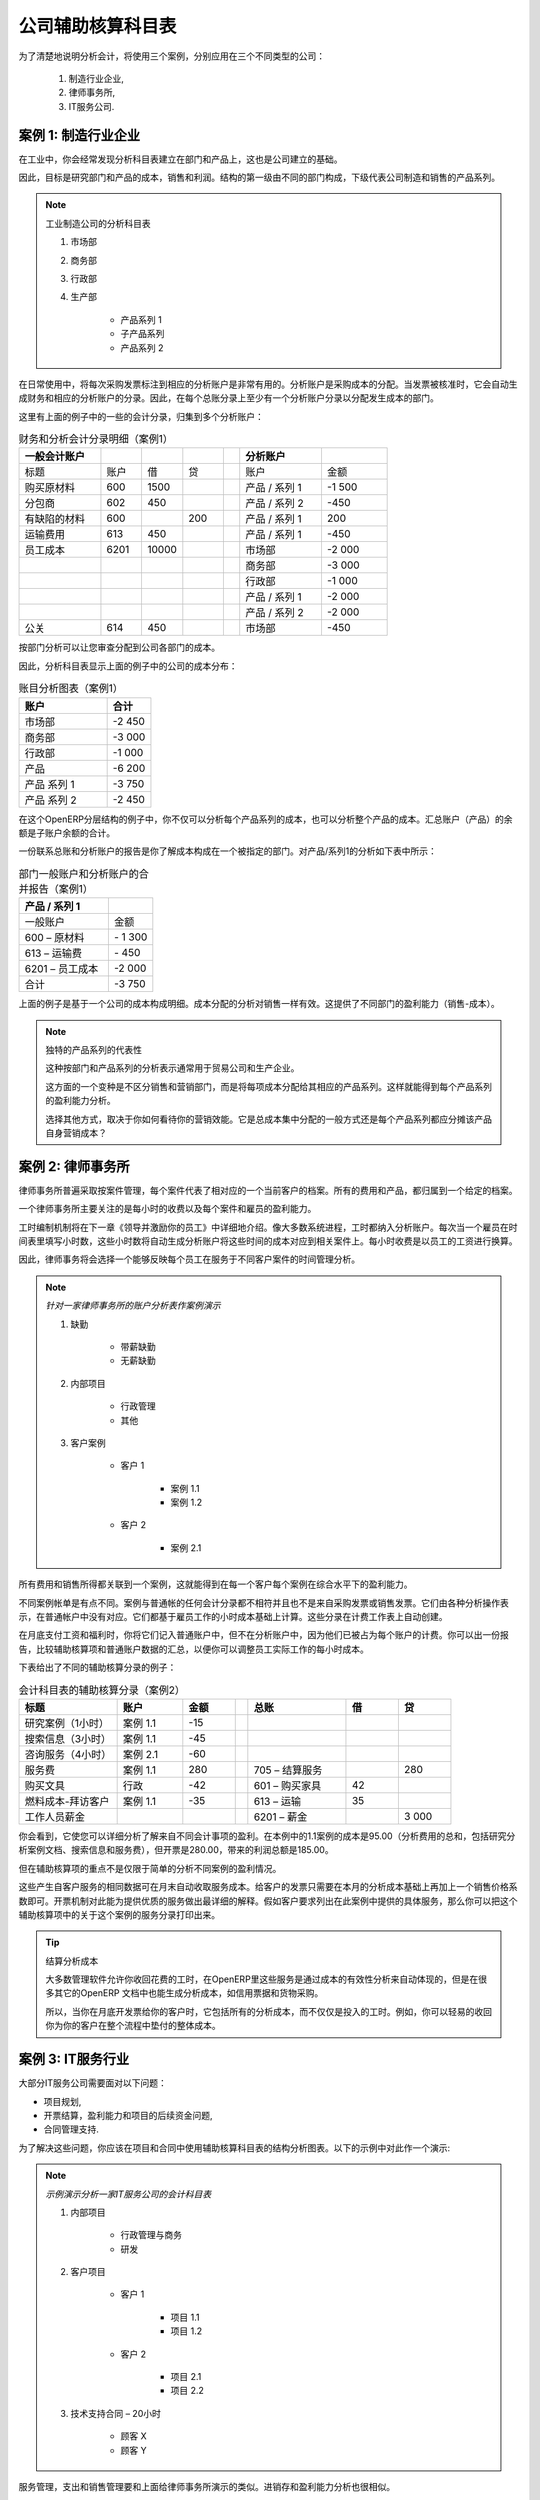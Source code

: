 
.. i18n: .. index::
.. i18n:    pair: chart of accounts; analytic
..

.. index::
   pair: chart of accounts; analytic

.. i18n: To Each Enterprise its own Analytic Chart of Accounts
.. i18n: =====================================================
..

公司辅助核算科目表
=====================================================

.. i18n: To illustrate analytic accounts clearly, you will follow three use cases, each in one of three different types of company:
..

为了清楚地说明分析会计，将使用三个案例，分别应用在三个不同类型的公司：

.. i18n:         #. Industrial Manufacturing Enterprise,
.. i18n: 
.. i18n:         #. Law Firm,
.. i18n: 
.. i18n:         #. IT Services Company.
..

        #. 制造行业企业,

        #. 律师事务所,

        #. IT服务公司.

.. i18n: Case 1: Industrial Manufacturing Enterprise
.. i18n: -------------------------------------------
..

案例 1: 制造行业企业
-------------------------------------------

.. i18n: In industry, you will often find analytic charts of accounts structured into departments and products the company itself is built on.
..

在工业中，你会经常发现分析科目表建立在部门和产品上，这也是公司建立的基础。

.. i18n: So the objective is to examine the costs, sales and margins by department and by product. The first level of the structure comprises the different departments, and the lower levels represent the product ranges the company makes and sells.
..

因此，目标是研究部门和产品的成本，销售和利润。结构的第一级由不同的部门构成，下级代表公司制造和销售的产品系列。

.. i18n: .. note::  Analytic Chart of Accounts for an Industrial Manufacturing Company
.. i18n: 
.. i18n:                 #. Marketing Department
.. i18n: 
.. i18n:                 #. Commercial Department
.. i18n: 
.. i18n:                 #. Administration Department
.. i18n: 
.. i18n:                 #. Production
.. i18n: 
.. i18n:                         * Product Range 1
.. i18n: 
.. i18n:                         * Sub-groups
.. i18n: 
.. i18n:                         * Product Range 2
..

.. note:: 工业制造公司的分析科目表

                #. 市场部

                #. 商务部

                #. 行政部

                #. 生产部

                        * 产品系列 1

                        * 子产品系列

                        * 产品系列 2

.. i18n: .. index::
.. i18n:    pair: cost; allocation
..

.. index::
   pair: cost; allocation

.. i18n: In daily use, it is useful to mark the analytic account on each purchase invoice. The analytic account is the one to which the costs of that purchase should be allocated. When the invoice is approved, it will automatically generate the entries for both the general and the corresponding analytic accounts. So, for each entry on the general accounts, there is at least one analytic entry that allocates costs to the department which incurred them.
..

在日常使用中，将每次采购发票标注到相应的分析账户是非常有用的。分析账户是采购成本的分配。当发票被核准时，它会自动生成财务和相应的分析账户的分录。因此，在每个总账分录上至少有一个分析账户分录以分配发生成本的部门。

.. i18n: Here is a possible breakdown of some general accounting entries for the example above, allocated to various analytic accounts:
..

这里有上面的例子中的一些的会计分录，归集到多个分析账户：

.. i18n: .. csv-table::  Breakdown of general and analytic accounting entries (Case 1)
.. i18n:    :header: "General accounts","","","","","Analytic accounts",""
.. i18n:    :widths: 10,5,5,5,2,10,8
.. i18n: 
.. i18n:    "Title","Account","Debit","Credit","","Account","Value"
.. i18n:    "Purchase of Raw Material","600","1500","","","Production / Range 1","-1 500"
.. i18n:    "Subcontractors","602","450","","","Production / Range 2","-450"
.. i18n:    "Credit Note for defective materials","600","","200","","Production / Range 1","200"
.. i18n:    "Transport charges","613","450","","","Production / Range 1","-450"
.. i18n:    "Staff costs","6201","10000","","","Marketing","-2 000"
.. i18n:    "","","","","","Commercial","-3 000"
.. i18n:    "","","","","","Administrative","-1 000"
.. i18n:    "","","","","","Production / Range 1","-2 000"
.. i18n:    "","","","","","Production / Range 2","-2 000"
.. i18n:    "PR ","614","450","","","Marketing","-450 "
..

.. csv-table::  财务和分析会计分录明细（案例1）
   :header: "一般会计账户","","","","","分析账户",""
   :widths: 10,5,5,5,2,10,8

   "标题","账户","借","贷","","账户","金额"
   "购买原材料","600","1500","","","产品 / 系列 1","-1 500"
   "分包商","602","450","","","产品 / 系列 2","-450"
   "有缺陷的材料","600","","200","","产品 / 系列 1","200"
   "运输费用","613","450","","","产品 / 系列 1","-450"
   "员工成本","6201","10000","","","市场部","-2 000"
   "","","","","","商务部","-3 000"
   "","","","","","行政部","-1 000"
   "","","","","","产品 / 系列 1","-2 000"
   "","","","","","产品 / 系列 2","-2 000"
   "公关 ","614","450","","","市场部","-450 "

.. i18n: The analytic representation by department enables you to investigate the costs allocated to each department in the company.
..

按部门分析可以让您审查分配到公司各部门的成本。

.. i18n: So, the analytic chart of accounts shows the distribution of the company's costs using the example above:
..

因此，分析科目表显示上面的例子中的公司的成本分布：

.. i18n: .. csv-table::  Analytic chart of accounts (Case 1)
.. i18n:    :header: "Account","Total"
.. i18n:    :widths: 10, 5
.. i18n: 
.. i18n:    "Marketing Department","-2 450 "
.. i18n:    "Commercial Department","-3 000 "
.. i18n:    "Administration Department","-1 000 "
.. i18n:    "Production","-6 200 "
.. i18n:    "Product Range 1","-3 750"
.. i18n:    "Product Range 2","-2 450"
..

.. csv-table::  账目分析图表（案例1）
   :header: "账户","合计"
   :widths: 10, 5

   "市场部","-2 450 "
   "商务部","-3 000 "
   "行政部","-1 000 "
   "产品","-6 200 "
   "产品 系列 1","-3 750"
   "产品 系列 2","-2 450"

.. i18n: In this example of a hierarchical structure in OpenERP, you can analyse not only the costs of each product range, but also the costs of the whole production. The balance of a summary account (*Production*) is the sum of the balances of the child accounts.
..

在这个OpenERP分层结构的例子中，你不仅可以分析每个产品系列的成本，也可以分析整个产品的成本。汇总账户（产品）的余额是子账户余额的合计。

.. i18n: A report that relates both general accounts and analytic accounts enables you to get a breakdown of costs within a given department. An analysis of the Production / Product Range 1 department is shown in this table:
..

一份联系总账和分析账户的报告是你了解成本构成在一个被指定的部门。对产品/系列1的分析如下表中所示：

.. i18n: .. csv-table:: Report merging both general and analytic accounts for a department (Case 1)
.. i18n:    :header: "Production / Product Range 1",""
.. i18n:    :widths: 10,5
.. i18n: 
.. i18n:    "General Account","Amount"
.. i18n:    "600 – Raw Materials","- 1 300"
.. i18n:    "613 – Transport charges","- 450"
.. i18n:    "6201 – Staff costs","-2 000"
.. i18n:    "Total","-3 750"
..

.. csv-table:: 部门一般账户和分析账户的合并报告（案例1）
   :header: "产品 / 系列 1",""
   :widths: 10,5

   "一般账户","金额"
   "600 – 原材料","- 1 300"
   "613 – 运输费","- 450"
   "6201 – 员工成本","-2 000"
   "合计","-3 750"

.. i18n: The examples above are based on a breakdown of the costs of the company. Analytic allocations can be just as effective for sales. That gives you the profitability (sales - costs) of different departments.
..

上面的例子是基于一个公司的成本构成明细。成本分配的分析对销售一样有效。这提供了不同部门的盈利能力（销售-成本）。

.. i18n: .. note::  Representation by Unique Product Range
.. i18n: 
.. i18n:         This analytic representation by department and by product range is generally used by trading
.. i18n:         companies and industries.
.. i18n: 
.. i18n:         A variant of this, is not to break it down by sales and marketing departments, but to assign each
.. i18n:         cost to its corresponding product range.
.. i18n:         This will give you an analysis of the profitability of each product range.
.. i18n: 
.. i18n:         Choosing one over the other depends on how you look at your marketing effort.
.. i18n:         Is it a global cost allocated in some general way, or is each product range responsible
.. i18n:         for its own marketing costs?
..

.. note::  独特的产品系列的代表性

        这种按部门和产品系列的分析表示通常用于贸易公司和生产企业。

        这方面的一个变种是不区分销售和营销部门，而是将每项成本分配给其相应的产品系列。这样就能得到每个产品系列的盈利能力分析。

        选择其他方式，取决于你如何看待你的营销效能。它是总成本集中分配的一般方式还是每个产品系列都应分摊该产品自身营销成本？

.. i18n: Case 2:  Law Firm
.. i18n: -----------------
..

案例 2:  律师事务所
-------------------

.. i18n: Law firms generally adopt management by case, where each case represents a current client file. All of the expenses and products are then attached to a given file.
..

律师事务所普遍采取按案件管理，每个案件代表了相对应的一个当前客户的档案。所有的费用和产品，都归属到一个给定的档案。

.. i18n: A principal preoccupation of law firms is the invoicing of hours worked, and the profitability by case and by employee.
..

一个律师事务所主要关注的是每小时的收费以及每个案件和雇员的盈利能力。

.. i18n: Mechanisms used for encoding the hours worked will be covered in detail in `Human Resources`. Like most system processes, hours worked are integrated into the analytic accounting. Every time an employee enters a timesheet for a number of hours, that automatically generates analytic accounts corresponding to the cost of those hours in the case concerned. The hourly charge is a function of the employee's salary.
..

工时编制机制将在下一章《领导并激励你的员工》中详细地介绍。像大多数系统进程，工时都纳入分析账户。每次当一个雇员在时间表里填写小时数，这些小时数将自动生成分析账户将这些时间的成本对应到相关案件上。每小时收费是以员工的工资进行换算。

.. i18n: .. index::
.. i18n:    single: absences
..

.. index::
   single: absences

.. i18n: So a law firm will opt for an analytic representation which reflects the management of the time that employees work on the different client cases.
..

因此，律师事务将会选择一个能够反映每个员工在服务于不同客户案件的时间管理分析。

.. i18n: .. note::  *Example Representation of an Analytic Chart of Accounts for a Law Firm*
.. i18n: 
.. i18n:                 #. Absences
.. i18n: 
.. i18n:                         * Paid Absences
.. i18n: 
.. i18n:                         * Unpaid Absences
.. i18n: 
.. i18n:                 #. Internal Projects
.. i18n: 
.. i18n:                         * Administrative
.. i18n: 
.. i18n:                         * Others
.. i18n: 
.. i18n:                 #. Client Cases
.. i18n: 
.. i18n:                         * Client 1
.. i18n: 
.. i18n:                             * Case 1.1
.. i18n: 
.. i18n:                             * Case 1.2
.. i18n: 
.. i18n:                         * Client 2
.. i18n: 
.. i18n:                             * Case 2.1
..

.. note::  *针对一家律师事务所的账户分析表作案例演示*

                #. 缺勤

                        * 带薪缺勤

                        * 无薪缺勤

                #. 内部项目

                        * 行政管理

                        * 其他

                #. 客户案例

                        * 客户 1

                            * 案例 1.1

                            * 案例 1.2

                        * 客户 2

                            * 案例 2.1

.. i18n: All expenses and sales are then attached to a case. This gives the profitability of each case and, at a consolidated level, of each client.
..

所有费用和销售所得都关联到一个案例，这就能得到在每一个客户每个案例在综合水平下的盈利能力。

.. i18n: Billing for the different cases is a bit unusual. The cases do not match any entry in the general account nor do they come from purchase or sales invoices. They are represented by the various analytic operations and do not have exact counterparts in the general accounts. They are calculated on the basis of the hourly cost per employee. These entries are automatically created when billing worksheets.
..

不同案例帐单是有点不同。案例与普通帐的任何会计分录都不相符并且也不是来自采购发票或销售发票。它们由各种分析操作表示，在普通帐户中没有对应。它们都基于雇员工作的小时成本基础上计算。这些分录在计费工作表上自动创建。

.. i18n: At the end of the month when you pay salaries and benefits, you integrate them into the general accounts but not in the analytic accounts, because they have already been accounted for in billing each account. A report that relates data from the analytic and general accounts then lets you compare the totals, so you can readjust your estimates of hourly cost per employee depending on the time actually worked.
..

在月底支付工资和福利时，你将它们记入普通账户中，但不在分析账户中，因为他们已被占为每个账户的计费。你可以出一份报告，比较辅助核算项和普通账户数据的汇总，以便你可以调整员工实际工作的每小时成本。

.. i18n: The following table shows an example of different analytic entries that you can find for your analytic account:
..

下表给出了不同的辅助核算分录的例子：

.. i18n: .. csv-table:: Analytic Entries for the Account Chart (Case 2)
.. i18n:    :header: "Title","Account","Amount","","General Account","Debit","Credit"
.. i18n:    :widths: 15, 10, 8, 2, 15, 8, 8
.. i18n: 
.. i18n:    "Study the file (1 h)","Case 1.1","-15","","","",""
.. i18n:    "Search for information (3 h)","Case 1.1","-45","","","",""
.. i18n:    "Consultation (4 h)","Case 2.1","-60","","","",""
.. i18n:    "Service charges","Case 1.1","280","","705 – Billing services","","280"
.. i18n:    "Stationery purchase","Administrative","-42","","601 – Furniture purchase","42",""
.. i18n:    "Fuel Cost -Client trip","Case 1.1","-35","","613 – Transports","35",""
.. i18n:    "Staff salaries","","","","6201 – Salaries","","3 000"
..

.. csv-table:: 会计科目表的辅助核算分录（案例2）
   :header: "标题","账户","金额","","总账","借","贷"
   :widths: 15, 10, 8, 2, 15, 8, 8

   "研究案例（1小时）","案例 1.1","-15","","","",""
   "搜索信息（3小时）","案例 1.1","-45","","","",""
   "咨询服务（4小时）","案例 2.1","-60","","","",""
   "服务费","案例 1.1","280","","705 – 结算服务","","280"
   "购买文具","行政","-42","","601 – 购买家具","42",""
   "燃料成本-拜访客户","案例 1.1","-35","","613 – 运输","35",""
   "工作人员薪金","","","","6201 – 薪金","","3 000"

.. i18n: Such a structure allows you to make a detailed study of the profitability of various transactions. In this example, the cost of Case 1.1 is 95.00 (the sum of the analytic costs of studying the files, searching for information and fuel costs), but has been invoiced at 280.00, which gives you a gross profit of 185.00.
..

你会看到，它使您可以详细分析了解来自不同会计事项的盈利。在本例中的1.1案例的成本是95.00（分析费用的总和，包括研究分析案例文档、搜索信息和服务费），但开票是280.00，带来的利润总额是185.00。

.. i18n: But an interest in analytical accounts is not limited to a simple analysis of the profitability of different cases.
..

但在辅助核算项的重点不是仅限于简单的分析不同案例的盈利情况。

.. i18n: The same data can be used for automatic recharging of the services to the client at the end of the month. To invoice clients, just take the analytic costs in that month and apply a selling price factor to generate the invoice. Invoicing mechanisms for this are explained in greater detail in `Services & Project Management`. If the client requires details of the services used on the case, you can print the service entries in the analytic account for this case.
..

这些产生自客户服务的相同数据可在月末自动收取服务成本。给客户的发票只需要在本月的分析成本基础上再加上一个销售价格系数即可。开票机制对此能为提供优质的服务做出最详细的解释。假如客户要求列出在此案例中提供的具体服务，那么你可以把这个辅助核算项中的关于这个案例的服务分录打印出来。

.. i18n: .. tip:: Invoicing Analytic Costs
.. i18n: 
.. i18n:         Most software that manages billing enables you to recharge hours worked.
.. i18n:         In OpenERP, these services are automatically represented by analytic costs.
.. i18n:         But many other OpenERP documents can also generate analytic costs, such as credit notes and
.. i18n:         purchases of goods.
.. i18n: 
.. i18n:         So when you invoice the client at the end of the month, it is possible for you to include all the
.. i18n:         analytic costs, and not just the hours worked. So, for example, you can easily recharge the whole cost of your journeys
.. i18n:         to the client.
..

.. tip:: 结算分析成本

        大多数管理软件允许你收回花费的工时，在OpenERP里这些服务是通过成本的有效性分析来自动体现的，但是在很多其它的OpenERP 文档中也能生成分析成本，如信用票据和货物采购。

        所以，当你在月底开发票给你的客户时，它包括所有的分析成本，而不仅仅是投入的工时。例如，你可以轻易的收回你为你的客户在整个流程中垫付的整体成本。

.. i18n: Case 3: IT Services Company
.. i18n: ---------------------------
..

案例 3: IT服务行业
---------------------------

.. i18n: Most IT service companies face the following problems:
..

大部分IT服务公司需要面对以下问题：

.. i18n: * project planning,
.. i18n: 
.. i18n: * invoicing, profitability and financial follow-up of projects,
.. i18n: 
.. i18n: * managing support contracts.
..

* 项目规划,

* 开票结算，盈利能力和项目的后续资金问题,

* 合同管理支持.

.. i18n: To deal with these problems, you would use an analytic chart of accounts structured by project and by contract. A representation of that is given in the following example:
..

为了解决这些问题，你应该在项目和合同中使用辅助核算科目表的结构分析图表。以下的示例中对此作一个演示:

.. i18n: .. note::  *Example Analytic Representation of a Chart of Accounts for an IT Services Company*
.. i18n: 
.. i18n:                 #. Internal Projects
.. i18n: 
.. i18n:                         * Administrative and Commercial
.. i18n: 
.. i18n:                         * Research and Development
.. i18n: 
.. i18n:                 #. Client Projects
.. i18n: 
.. i18n:                         * Client 1
.. i18n: 
.. i18n:                             * Project 1.1
.. i18n: 
.. i18n:                             * Project 1.2
.. i18n: 
.. i18n:                         * Client 2
.. i18n: 
.. i18n:                             * Project 2.1
.. i18n: 
.. i18n:                             * Project 2.2
.. i18n: 
.. i18n:                 #. Support Contracts – 20h
.. i18n: 
.. i18n:                         * Customer X
.. i18n: 
.. i18n:                         * Customer Y
..

.. note::  *示例演示分析一家IT服务公司的会计科目表*

                #. 内部项目

                        * 行政管理与商务

                        * 研发

                #. 客户项目

                        * 客户 1

                            * 项目 1.1

                            * 项目 1.2

                        * 客户 2

                            * 项目 2.1

                            * 项目 2.2

                #. 技术支持合同 – 20小时

                        * 顾客 X

                        * 顾客 Y

.. i18n: The management of services, expenditures and sales is similar to that presented above for lawyers. Invoicing and the study of profitability are also similar.
..

服务管理，支出和销售管理要和上面给律师事务所演示的类似。进销存和盈利能力分析也很相似。

.. i18n: But now look at support contracts. These contracts are usually limited to a prepaid number of hours. Each service posted in the analytic accounts shows the remaining hours of support. To manage support contracts, you would use the quantities and not the amounts in the analytic entries.
..

但现在看技术支持合同。这些合同通常只限于预付的工作时数。每个服务在分析账户中过账后会显示剩余的技术支持时间。对于技术支持服务合同的管理你应该使用工程量，而不是在辅助核算分录上的金额。

.. i18n: In OpenERP, each analytic line lists the number of units sold or used, as well as what you would usually find there – the amount in currency units (USD or GBP, or whatever other choice you make). So you can sum the quantities sold and used on each analytic account to determine whether any hours of the support contract remain.
..

在Open ERP里每个分析行列出已出售的或者使用掉的数量单位，跟你通常在此发现的计量单位 - 金额的货币单位（美元或英镑，或任何其他你所选择的货币单位）。所以，你可以在每一个辅助核算项里累加统计已出售的和使用掉的数量，以确定是否还有剩余服务时间供技术支持合同继续使用。

.. i18n: .. index::
.. i18n:    pair: cost; allocation
..

.. index::
   pair: cost; allocation

.. i18n: To differentiate services from other costs in the analytic account, you use the concept of the analytic journal. Analytic entries are then allocated into the different journals:
..

为区分服务和来自分析帐户中其它费用，你应该使用辅助核算项的方案。
辅助核算分录分配到不同的日记账中去：

.. i18n: * service journal,
.. i18n: 
.. i18n: * expense journal,
.. i18n: 
.. i18n: * sales journal,
.. i18n: 
.. i18n: * purchase journal.
..

* 服务日记账,

* 费用日记账,

* 销售日记账,

* 采购日记账.

.. i18n: To obtain the detailed breakdown of a support contract, you only have to look at the service journal for the analytic account corresponding to the contract in question.
..

因此为了获取支持服务合同的分解明细，你只需要在相应合同的辅助核算项中查找服务日志。

.. i18n: Finally, the analytic account can be used to forecast future needs. For example, monthly planning of staff on different projects can be seen as an analytic budget limited to the service journal. Accounting entries are expressed in quantities (such as number of hours, and numbers of products), and in amounts in units of currency (USD or GBP for instance).
..

最后，辅助核算项可以用来预测未来的需求。例如，每月的工作人员在不同的项目计划安排，可以看作是服务日志的分析预算上限。会计分录上表示为数量（如小时数，产品数量）和金额的货币单位（也许是美元或英镑）。

.. i18n: So you can set up planning on just the basis of quantities. Analysing the analytic budget enables you to compare the budget (that is, your plan) to the services actually carried out by month end.
..

所以，你可以以数量为基础设置计划。分析预算可以让你比较把你的预算案（也就是说，你的预算计划）和你时间执行了的服务在月底进行比较。

.. i18n: .. tip:: Cash Budgets
.. i18n: 
.. i18n:         Problems of cash management are amongst the main difficulties encountered by small growing businesses.
.. i18n:         It is really difficult to predict the amount of cash that will be available when a company is young
.. i18n:         and rapidly growing.
.. i18n: 
.. i18n:         If the company adopts management by case, then staff planning can be represented in the analytic
.. i18n:         accounts report, as you have seen.
.. i18n: 
.. i18n:         But since you know your selling price for each of the different projects, you can see that it is easy to use the plan in the analytic accounts to more precisely forecast the amounts that you will invoice in the coming months.
..

.. tip:: 现金预算案

        关于可用现金预测问题是新创企业或者快速成长型企业所遇到的常见主要困难。

        如果该公司采用了专案管理，那么正如你所看到的，人员雇佣规划可以由辅助核算项的报告来表示。        

        只要你知道每个的项目的出售价格，你可以轻松的使用辅助核算项中的计划案来更准确地预测在未来数月你要开出发票的金额。

.. i18n: .. Copyright © Open Object Press. All rights reserved.
..

.. Copyright © Open Object Press. All rights reserved.

.. i18n: .. You may take electronic copy of this publication and distribute it if you don't
.. i18n: .. change the content. You can also print a copy to be read by yourself only.
..

.. You may take electronic copy of this publication and distribute it if you don't
.. change the content. You can also print a copy to be read by yourself only.

.. i18n: .. We have contracts with different publishers in different countries to sell and
.. i18n: .. distribute paper or electronic based versions of this book (translated or not)
.. i18n: .. in bookstores. This helps to distribute and promote the OpenERP product. It
.. i18n: .. also helps us to create incentives to pay contributors and authors using author
.. i18n: .. rights of these sales.
..

.. We have contracts with different publishers in different countries to sell and
.. distribute paper or electronic based versions of this book (translated or not)
.. in bookstores. This helps to distribute and promote the OpenERP product. It
.. also helps us to create incentives to pay contributors and authors using author
.. rights of these sales.

.. i18n: .. Due to this, grants to translate, modify or sell this book are strictly
.. i18n: .. forbidden, unless Tiny SPRL (representing Open Object Press) gives you a
.. i18n: .. written authorisation for this.
..

.. Due to this, grants to translate, modify or sell this book are strictly
.. forbidden, unless Tiny SPRL (representing Open Object Press) gives you a
.. written authorisation for this.

.. i18n: .. Many of the designations used by manufacturers and suppliers to distinguish their
.. i18n: .. products are claimed as trademarks. Where those designations appear in this book,
.. i18n: .. and Open Object Press was aware of a trademark claim, the designations have been
.. i18n: .. printed in initial capitals.
..

.. Many of the designations used by manufacturers and suppliers to distinguish their
.. products are claimed as trademarks. Where those designations appear in this book,
.. and Open Object Press was aware of a trademark claim, the designations have been
.. printed in initial capitals.

.. i18n: .. While every precaution has been taken in the preparation of this book, the publisher
.. i18n: .. and the authors assume no responsibility for errors or omissions, or for damages
.. i18n: .. resulting from the use of the information contained herein.
..

.. While every precaution has been taken in the preparation of this book, the publisher
.. and the authors assume no responsibility for errors or omissions, or for damages
.. resulting from the use of the information contained herein.

.. i18n: .. Published by Open Object Press, Grand Rosière, Belgium
..

.. Published by Open Object Press, Grand Rosière, Belgium
